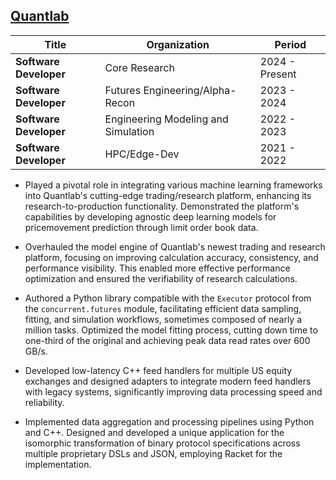 ** [[https://www.quantlab.com][Quantlab]]
| Title                | Organization                        | Period         |
|----------------------+-------------------------------------+----------------|
| *Software Developer* | Core Research                       | 2024 - Present |
| *Software Developer* | Futures Engineering/Alpha-Recon     | 2023 - 2024    |
| *Software Developer* | Engineering Modeling and Simulation | 2022 - 2023    |
| *Software Developer* | HPC/Edge-Dev                        | 2021 - 2022    |

 - Played a pivotal role in integrating various machine learning
   frameworks into Quantlab's cutting-edge trading/research platform,
   enhancing its research-to-production functionality. Demonstrated the
   platform's capabilities by developing agnostic deep learning models for
   pricemovement prediction through limit order book data.

 - Overhauled the model engine of Quantlab's newest trading and
   research platform, focusing on improving calculation accuracy,
   consistency, and performance visibility. This enabled more
   effective performance optimization and ensured the verifiability of
   research calculations.

 - Authored a Python library compatible with the ~Executor~ protocol
   from the ~concurrent.futures~ module, facilitating efficient data
   sampling, fitting, and simulation workflows, sometimes composed of
   nearly a million tasks. Optimized the model fitting process,
   cutting down time to one-third of the original and achieving peak
   data read rates over 600 GB/s.

 - Developed low-latency C++ feed handlers for multiple US equity
   exchanges and designed adapters to integrate modern feed handlers
   with legacy systems, significantly improving data processing speed
   and reliability.

 - Implemented data aggregation and processing pipelines using Python
   and C++. Designed and developed a unique application for the
   isomorphic transformation of binary protocol specifications across
   multiple proprietary DSLs and JSON, employing Racket for the
   implementation.
